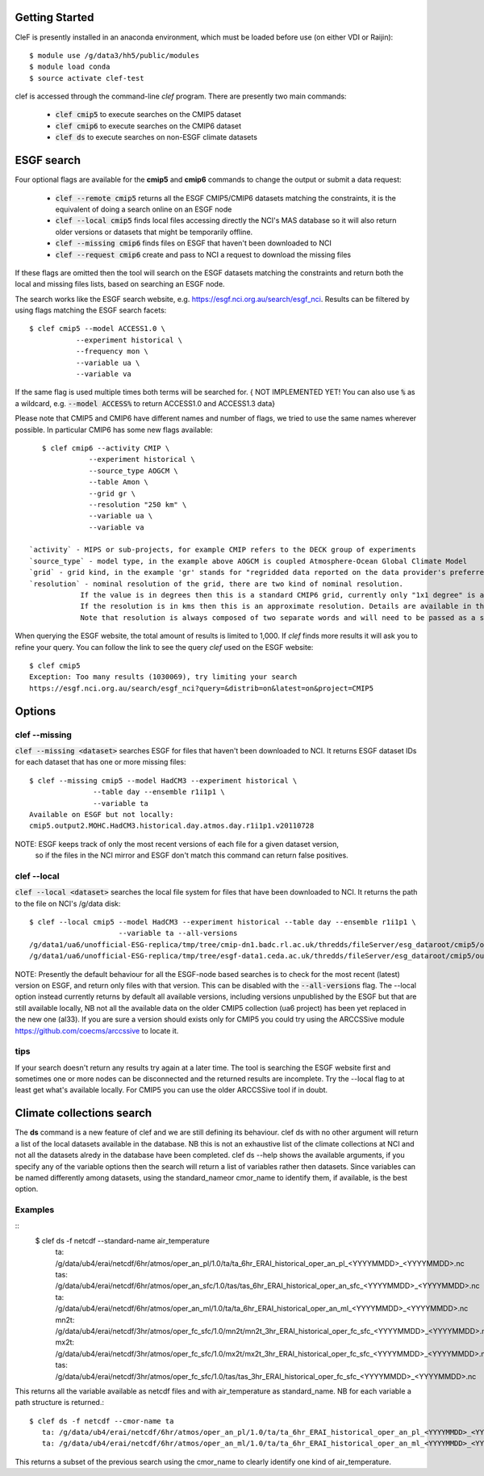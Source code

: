 Getting Started
===============

CleF is presently installed in an anaconda environment, which must be
loaded before use (on either VDI or Raijin)::

    $ module use /g/data3/hh5/public/modules
    $ module load conda
    $ source activate clef-test

clef is accessed through the command-line `clef` program. There are
presently two main commands:

 * :code:`clef cmip5` to execute searches on the CMIP5 dataset

 * :code:`clef cmip6` to execute searches on the CMIP6 dataset

 * :code:`clef ds` to execute searches on non-ESGF climate datasets 

ESGF search
===========

Four optional flags are available for the **cmip5** and **cmip6** commands to change the output or submit a data request:

 * :code:`clef --remote cmip5` returns all the ESGF CMIP5/CMIP6 datasets  matching the constraints, it is the equivalent of doing a search online on an ESGF node 

 * :code:`clef --local cmip5` finds local files accessing directly the NCI's MAS database so it will also return older versions or datasets that might be temporarily offline.

 * :code:`clef --missing cmip6` finds files on ESGF that haven't been downloaded to NCI

 * :code:`clef --request cmip6` create and pass to NCI a request to download the missing files

If these flags are omitted then the tool will search on the ESGF datasets matching the constraints and return both the local and missing files lists, based on searching an ESGF node.

The search works like the ESGF search website, e.g. https://esgf.nci.org.au/search/esgf_nci.
Results can be filtered by using flags matching the ESGF search facets::

    $ clef cmip5 --model ACCESS1.0 \
               --experiment historical \
               --frequency mon \
               --variable ua \
               --variable va

If the same flag is used multiple times both terms will be searched for.
{ NOT IMPLEMENTED YET! You can also use :code:`%` as a wildcard, e.g. :code:`--model ACCESS%` to return ACCESS1.0 and ACCESS1.3 data}

Please note that CMIP5 and CMIP6 have different names and number of flags, 
we tried to use the same names wherever possible.
In particular CMIP6 has some new flags available::
           
    $ clef cmip6 --activity CMIP \
               --experiment historical \
               --source_type AOGCM \
               --table Amon \
               --grid gr \
               --resolution "250 km" \
               --variable ua \
               --variable va

 `activity` - MIPS or sub-projects, for example CMIP refers to the DECK group of experiments
 `source_type` - model type, in the example above AOGCM is coupled Atmosphere-Ocean Global Climate Model
 `grid` - grid kind, in the example 'gr' stands for "regridded data reported on the data provider's preferred target grid"
 `resolution` - nominal resolution of the grid, there are two kind of nominal resolution. 
             If the value is in degrees then this is a standard CMIP6 grid, currently only "1x1 degree" is available.
             If the resolution is in kms then this is an approximate resolution. Details are available in the appendix 2 of the CMIP6 attributes documentation:  https://goo.gl/v1drZl
             Note that resolution is always composed of two separate words and will need to be passed as a string enclosed in quotes "". 

When querying the ESGF website, the total amount of results is limited to
1,000. If `clef` finds more results it will ask you to refine your query.
You can follow the link to see the query `clef` used on the ESGF
website::

    $ clef cmip5
    Exception: Too many results (1030069), try limiting your search
    https://esgf.nci.org.au/search/esgf_nci?query=&distrib=on&latest=on&project=CMIP5

Options
========

clef --missing
------------

:code:`clef --missing <dataset>` searches ESGF for files that haven't been downloaded to
NCI. It returns ESGF dataset IDs for each dataset that has one or more missing files::

    $ clef --missing cmip5 --model HadCM3 --experiment historical \
                   --table day --ensemble r1i1p1 \
                   --variable ta
    Available on ESGF but not locally:
    cmip5.output2.MOHC.HadCM3.historical.day.atmos.day.r1i1p1.v20110728

NOTE: ESGF keeps track of only the most recent versions of each file for a given dataset version,
 so if the files in the NCI mirror and ESGF don't match this command can return false positives.

clef --local
----------

:code:`clef --local <dataset>` searches the local file system for files that have been
downloaded to NCI. It returns the path to the file on NCI's /g/data disk::

     $ clef --local cmip5 --model HadCM3 --experiment historical --table day --ensemble r1i1p1 \
                          --variable ta --all-versions
     /g/data1/ua6/unofficial-ESG-replica/tmp/tree/cmip-dn1.badc.rl.ac.uk/thredds/fileServer/esg_dataroot/cmip5/output1/MOHC/HadCM3/historical/day/atmos/day/r1i1p1/v20110728/ta/
     /g/data1/ua6/unofficial-ESG-replica/tmp/tree/esgf-data1.ceda.ac.uk/thredds/fileServer/esg_dataroot/cmip5/output1/MOHC/HadCM3/historical/day/atmos/day/r1i1p1/v20140110/ta/


NOTE: Presently the default behaviour for all the ESGF-node based searches is to check for the most recent (latest) version
on ESGF, and return only files with that version. This can be disabled with the :code:`--all-versions` flag.
The --local option instead currently returns by default all available versions, including versions unpublished by the ESGF but that are still available locally,
NB not all the available data on the older CMIP5 collection (ua6 project) has been yet replaced in the new one (al33).
If you are sure a version should exists only for CMIP5 you could try using the ARCCSSive module https://github.com/coecms/arccssive to locate it.

tips
--------

If your search doesn't return any results try again at a later time. The tool is searching the ESGF website first 
and sometimes one or more nodes can be disconnected and the returned results are incomplete.
Try the --local flag to at least get what's available locally.
For CMIP5 you can use the older ARCCSSive tool if in doubt.

Climate collections search
==========================

The **ds** command is a new feature of clef and we are still defining its behaviour.
clef ds 
with no other argument will return a list of the local datasets available in the database.
NB this is not an exhaustive list of the climate collections at NCI and not all the datasets alredy in the database have been completed.
clef ds --help
shows the available arguments, if you specify any of the variable options then the search will return a list of variables rather then datasets.
Since variables can be named differently among datasets, using the standard_nameor cmor_name to identify them, if available, is the best option.

Examples
--------
::
 $ clef ds -f netcdf --standard-name air_temperature
    ta: /g/data/ub4/erai/netcdf/6hr/atmos/oper_an_pl/1.0/ta/ta_6hr_ERAI_historical_oper_an_pl_<YYYYMMDD>_<YYYYMMDD>.nc
    tas: /g/data/ub4/erai/netcdf/6hr/atmos/oper_an_sfc/1.0/tas/tas_6hr_ERAI_historical_oper_an_sfc_<YYYYMMDD>_<YYYYMMDD>.nc
    ta: /g/data/ub4/erai/netcdf/6hr/atmos/oper_an_ml/1.0/ta/ta_6hr_ERAI_historical_oper_an_ml_<YYYYMMDD>_<YYYYMMDD>.nc
    mn2t: /g/data/ub4/erai/netcdf/3hr/atmos/oper_fc_sfc/1.0/mn2t/mn2t_3hr_ERAI_historical_oper_fc_sfc_<YYYYMMDD>_<YYYYMMDD>.nc
    mx2t: /g/data/ub4/erai/netcdf/3hr/atmos/oper_fc_sfc/1.0/mx2t/mx2t_3hr_ERAI_historical_oper_fc_sfc_<YYYYMMDD>_<YYYYMMDD>.nc
    tas: /g/data/ub4/erai/netcdf/3hr/atmos/oper_fc_sfc/1.0/tas/tas_3hr_ERAI_historical_oper_fc_sfc_<YYYYMMDD>_<YYYYMMDD>.nc

This returns all the variable available as netcdf files and with air_temperature as standard_name.
NB for each variable a path structure is returned.::

 $ clef ds -f netcdf --cmor-name ta
    ta: /g/data/ub4/erai/netcdf/6hr/atmos/oper_an_pl/1.0/ta/ta_6hr_ERAI_historical_oper_an_pl_<YYYYMMDD>_<YYYYMMDD>.nc
    ta: /g/data/ub4/erai/netcdf/6hr/atmos/oper_an_ml/1.0/ta/ta_6hr_ERAI_historical_oper_an_ml_<YYYYMMDD>_<YYYYMMDD>.nc

This returns a subset of the previous search using the cmor_name to clearly identify one kind of air_temperature.
